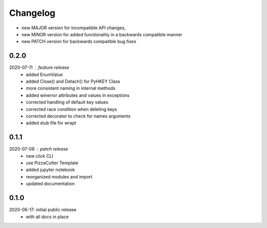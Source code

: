 Changelog
=========

- new MAJOR version for incompatible API changes,
- new MINOR version for added functionality in a backwards compatible manner
- new PATCH version for backwards compatible bug fixes

0.2.0
-----
2020-07-11 : feature release
    - added EnumValue
    - added Close() and Detach() for PyHKEY Class
    - more consistent naming in internal methods
    - added winerror attributes and values in exceptions
    - corrected handling of default key values
    - corrected race condition when deleting keys
    - corrected decorator to check for names arguments
    - added stub file for wrapt

0.1.1
-----
2020-07-08 : patch release
    - new click CLI
    - use PizzaCutter Template
    - added jupyter notebook
    - reorganized modules and import
    - updated documentation

0.1.0
-----
2020-06-17: initial public release
    - with all docs in place
